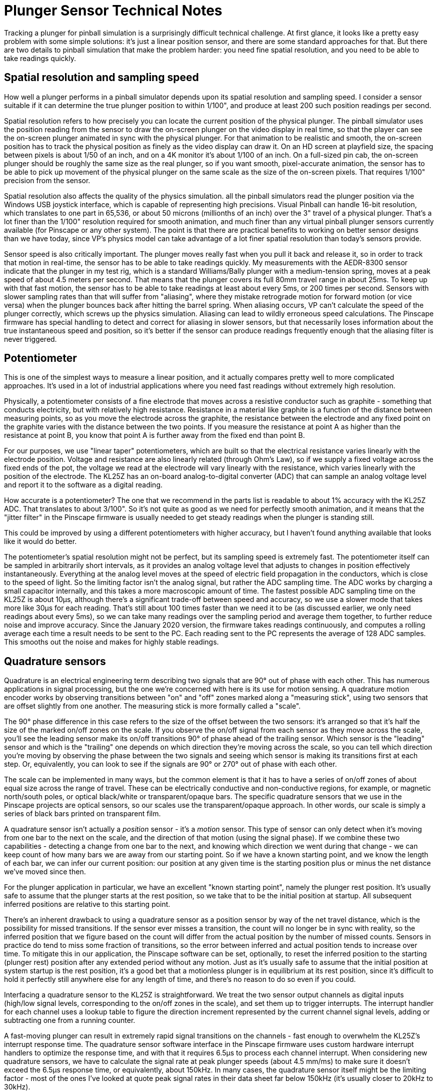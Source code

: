 [#plungerTech]
= Plunger Sensor Technical Notes

Tracking a plunger for pinball simulation is a surprisingly difficult technical challenge.
At first glance, it looks like a pretty easy problem with some simple solutions: it's just a linear position sensor, and there are some standard approaches for that.
But there are two details to pinball simulation that make the problem harder: you need fine spatial resolution, and you need to be able to take readings quickly.

== Spatial resolution and sampling speed

How well a plunger performs in a pinball simulator depends upon its spatial resolution and sampling speed.
I consider a sensor suitable if it can determine the true plunger position to within 1/100", and produce at least 200 such position readings per second.

Spatial resolution refers to how precisely you can locate the current position of the physical plunger.
The pinball simulator uses the position reading from the sensor to draw the on-screen plunger on the video display in real time, so that the player can see the on-screen plunger animated in sync with the physical plunger.
For that animation to be realistic and smooth, the on-screen position has to track the physical position as finely as the video display can draw it.
On an HD screen at playfield size, the spacing between pixels is about 1/50 of an inch, and on a 4K monitor it's about 1/100 of an inch.
On a full-sized pin cab, the on-screen plunger should be roughly the same size as the real plunger, so if you want smooth, pixel-accurate animation, the sensor has to be able to pick up movement of the physical plunger on the same scale as the size of the on-screen pixels.
That requires 1/100" precision from the sensor.

Spatial resolution also affects the quality of the physics simulation.
all the pinball simulators read the plunger position via the Windows USB joystick interface, which is capable of representing high precisions.
Visual Pinball can handle 16-bit resolution, which translates to one part in 65,536, or about 50 microns (millionths of an inch) over the 3" travel of a physical plunger.
That's a lot finer than the 1/100" resolution required for smooth animation, and much finer than any virtual pinball plunger sensors currently available (for Pinscape or any other system).
The point is that there are practical benefits to working on better sensor designs than we have today, since VP's physics model can take advantage of a lot finer spatial resolution than today's sensors provide.

Sensor speed is also critically important.
The plunger moves really fast when you pull it back and release it, so in order to track that motion in real-time, the sensor has to be able to take readings quickly.
My measurements with the AEDR-8300 sensor indicate that the plunger in my test rig, which is a standard Williams/Bally plunger with a medium-tension spring, moves at a peak speed of about 4.5 meters per second.
That means that the plunger covers its full 80mm travel range in about 25ms.
To keep up with that fast motion, the sensor has to be able to take readings at least about every 5ms, or 200 times per second.
Sensors with slower sampling rates than that will suffer from "aliasing", where they mistake retrograde motion for forward motion (or vice versa) when the plunger bounces back after hitting the barrel spring.
When aliasing occurs, VP can't calculate the speed of the plunger correctly, which screws up the physics simulation.
Aliasing can lead to wildly erroneous speed calculations.
The Pinscape firmware has special handling to detect and correct for aliasing in slower sensors, but that necessarily loses information about the true instantaneous speed and position, so it's better if the sensor can produce readings frequently enough that the aliasing filter is never triggered.

== Potentiometer

This is one of the simplest ways to measure a linear position, and it actually compares pretty well to more complicated approaches.
It's used in a lot of industrial applications where you need fast readings without extremely high resolution.

Physically, a potentiometer consists of a fine electrode that moves across a resistive conductor such as graphite - something that conducts electricity, but with relatively high resistance.
Resistance in a material like graphite is a function of the distance between measuring points, so as you move the electrode across the graphite, the resistance between the electrode and any fixed point on the graphite varies with the distance between the two points.
If you measure the resistance at point A as higher than the resistance at point B, you know that point A is further away from the fixed end than point B.

For our purposes, we use "linear taper" potentiometers, which are built so that the electrical resistance varies linearly with the electrode position.
Voltage and resistance are also linearly related (through Ohm's Law), so if we supply a fixed voltage across the fixed ends of the pot, the voltage we read at the electrode will vary linearly with the resistance, which varies linearly with the position of the electrode.
The KL25Z has an on-board analog-to-digital converter (ADC) that can sample an analog voltage level and report it to the software as a digital reading.

How accurate is a potentiometer?
The one that we recommend in the parts list is readable to about 1% accuracy with the KL25Z ADC.
That translates to about 3/100".
So it's not quite as good as we need for perfectly smooth animation, and it means that the "jitter filter" in the Pinscape firmware is usually needed to get steady readings when the plunger is standing still.

This could be improved by using a different potentiometers with higher accuracy, but I haven't found anything available that looks like it would do better.

The potentiometer's spatial resolution might not be perfect, but its sampling speed is extremely fast.
The potentiometer itself can be sampled in arbitrarily short intervals, as it provides an analog voltage level that adjusts to changes in position effectively instantaneously.
Everything at the analog level moves at the speed of electric field propagation in the conductors, which is close to the speed of light.
So the limiting factor isn't the analog signal, but rather the ADC sampling time.
The ADC works by charging a small capacitor internally, and this takes a more macroscopic amount of time.
The fastest possible ADC sampling time on the KL25Z is about 10µs, although there's a significant trade-off between speed and accuracy, so we use a slower mode that takes more like 30µs for each reading.
That's still about 100 times faster than we need it to be (as discussed earlier, we only need readings about every 5ms), so we can take many readings over the sampling period and average them together, to further reduce noise and improve accuracy.
Since the January 2020 version, the firmware takes readings continuously, and computes a rolling average each time a result needs to be sent to the PC.
Each reading sent to the PC represents the average of 128 ADC samples.
This smooths out the noise and makes for highly stable readings.

== Quadrature sensors

Quadrature is an electrical engineering term describing two signals that are 90° out of phase with each other.
This has numerous applications in signal processing, but the one we're concerned with here is its use for motion sensing.
A quadrature motion encoder works by observing transitions between "on" and "off" zones marked along a "measuring stick", using two sensors that are offset slightly from one another.
The measuring stick is more formally called a "scale".

The 90° phase difference in this case refers to the size of the offset between the two sensors: it's arranged so that it's half the size of the marked on/off zones on the scale.
If you observe the on/off signal from each sensor as they move across the scale, you'll see the leading sensor make its on/off transitions 90° of phase ahead of the trailing sensor.
Which sensor is the "leading" sensor and which is the "trailing" one depends on which direction they're moving across the scale, so you can tell which direction you're moving by observing the phase between the two signals and seeing which sensor is making its transitions first at each step.
Or, equivalently, you can look to see if the signals are 90° or 270° out of phase with each other.

The scale can be implemented in many ways, but the common element is that it has to have a series of on/off zones of about equal size across the range of travel.
These can be electrically conductive and non-conductive regions, for example, or magnetic north/south poles, or optical black/white or transparent/opaque bars.
The specific quadrature sensors that we use in the Pinscape projects are optical sensors, so our scales use the transparent/opaque approach.
In other words, our scale is simply a series of black bars printed on transparent film.

A quadrature sensor isn't actually a _position_ sensor - it's a _motion_ sensor.
This type of sensor can only detect when it's moving from one bar to the next on the scale, and the direction of that motion (using the signal phase).
If we combine these two capabilities - detecting a change from one bar to the next, and knowing which direction we went during that change - we can keep count of how many bars we are away from our starting point.
So if we have a known starting point, and we know the length of each bar, we can infer our current position: our position at any given time is the starting position plus or minus the net distance we've moved since then.

For the plunger application in particular, we have an excellent "known starting point", namely the plunger rest position.
It's usually safe to assume that the plunger starts at the rest position, so we take that to be the initial position at startup.
All subsequent inferred positions are relative to this starting point.

There's an inherent drawback to using a quadrature sensor as a position sensor by way of the net travel distance, which is the possibility for missed transitions.
If the sensor ever misses a transition, the count will no longer be in sync with reality, so the inferred position that we figure based on the count will differ from the actual position by the number of missed counts.
Sensors in practice do tend to miss some fraction of transitions, so the error between inferred and actual position tends to increase over time.
To mitigate this in our application, the Pinscape software can be set, optionally, to reset the inferred position to the starting (plunger rest) position after any extended period without any motion.
Just as it's usually safe to assume that the initial position at system startup is the rest position, it's a good bet that a motionless plunger is in equilibrium at its rest position, since it's difficult to hold it perfectly still anywhere else for any length of time, and there's no reason to do so even if you could.

Interfacing a quadrature sensor to the KL25Z is straightforward.
We treat the two sensor output channels as digital inputs (high/low signal levels, corresponding to the on/off zones in the scale), and set them up to trigger interrupts.
The interrupt handler for each channel uses a lookup table to figure the direction increment represented by the current channel signal levels, adding or subtracting one from a running counter.

A fast-moving plunger can result in extremely rapid signal transitions on the channels - fast enough to overwhelm the KL25Z's interrupt response time.
The quadrature sensor software interface in the Pinscape firmware uses custom hardware interrupt handlers to optimize the response time, and with that it requires 6.5µs to process each channel interrupt.
When considering new quadrature sensors, we have to calculate the signal rate at peak plunger speeds (about 4.5 mm/ms) to make sure it doesn't exceed the 6.5µs response time, or equivalently, about 150kHz.
In many cases, the quadrature sensor itself might be the limiting factor - most of the ones I've looked at quote peak signal rates in their data sheet far below 150kHz (it's usually closer to 20kHz to 30kHz).

=== AEDR-8300

The AEDR-8300 is a reflective optical sensor.
It has an LED emitter that shines a narrow light beam towards the scale, and a pair of photoreceptors that capture the light reflected back from the scale.
The photoreceptors use the usual quadrature arrangement where they're slightly offset from one another.

The AEDR-8300 product line has parts available with different bar spacings.
The particular sensor we use has 75 line-per-inch bars, meaning that each black/white pair is 1/75" wide.
The nature of quadrature sensing means that we can tell our position to within 1/4 of a line pair, so we effectively get 1/300" resolution.

At peak speeds, the 75 LPI spacing results in quadrature pulses from the sensor about every 19µs.
That's safely above the 6.5µs interrupt response time I've measured on the KL25Z.
Note that the finer-pitched sensors in the AEDR-8300 line would likely overwhelm the KL25Z, and probably wouldn't be able to keep up with the peak plunger speeds anyway, as these sensors have their own maximum signal rates that are below the KL25Z's limit.
But that's okay, since the 75 LPI spacing gives us such high precision that we really have no need for a finer pitch.

== Linear image sensors

The first Pinscape plunger sensor was based on a linear image sensor, the TSL1410R (and the similar TSL1412S).
These sensors are no longer available.
The TCD1103 works on a similar principle, but it requires a focusing lens, which makes it more complex to set up.

The principal of operation of these sensors is pretty simple.
The sensor consisted of a single row of light sensor pixels about the same length as the plunger travel distance.
We arranged the sensor so that the row of pixels ran along the axis of the plunger travel, and placed it directly adjacent to the plunger, with the pixels facing the plunger.
We put a light source on the opposite side of the plunger, facing the pixels.
This caused the plunger to cast a shadow on the pixel array.
We'd then read the pixel array and find the location of the shadow, by looking for an edge between a light area and a dark area in the image.
The edge tells us where the plunger is currently positioned.

In principle, a sensor of this type could achieve spatial resolution equal to its pixel size.
In practice, though, the shadow cast by the plunger isn't perfectly sharp.
Shadows always have a little fuzzy area when the light source isn't a perfect point source, because the light source is only partially blocked at the leading edge of the shadow.
So we can't tell exactly where the plunger was; we have to guess based on the midpoint of the shadow.
The best possible resolution in my setup is about 1/50".
That's a bit below the ideal needed for pixel-level resolution on the TV display, so there's a little bit of jitter (by a pixel or two) as the guess about the shadow position would vary from frame to frame.

The TCD1103 can perform much closer to its theoretical pixel limit thanks to the requirement for focusing optics.

The Pinscape software uses a simple edge-detection algorithm with these sensors, where it looks for a region with a rapid transition from a run of bright pixels to a run of dark pixels.
This algorithm inherently compensates to some extent for exposure levels, since it works based on the difference in brightness across pixels rather than looking for absolute brightness levels.

=== TSL1410R/TSL1412S

The TSL1410R happened to be perfectly designed for this application.
Its pixel row was 3" long, with 1280 pixels across the file.
That's 400 pixels per inch.

The TSL1412S was almost exactly the same, with the only difference being a slightly longer sensor window and a correspondingly larger number of pixels (1536).
The pixel spacing was the same on both sensors, and they were identical in their electronic interface.

These sensors work by using photoreceptors to charge capacitors.
The electronic interface lets the host microcontroller connect the individual integrating capacitors to an analog output port, one at a time through a shift register.
The capacitor charge is an analog voltage level, so we use the KL25Z's ADC to sample each pixel's charge level and convert it to to a digital reading.

The KL25Z has the capability to control the ADC through its DMA (direct memory access) controller, which was key to making the image capture fast enough to work as a plunger sensor.
The DMA runs concurrently with the CPU, so the firmware was able to start the DMA reading process and then return to other work while the pixels were clocked into memory by the DMA controller.
This allowed a full reading to be taken in about 2.5ms, or 400 frames per second, which is fast enough to keep up with the peak plunger release speed.

=== TCD1103

This is a tiny CCD sensor made by Toshiba, with 1500 pixels arranged in a single linear file.
It works using the same edge detection algorithm as the TSL1410R/TSL1412S, but its pixel window is only about 8mm long, so it requires a lens to focus a reduced image of the plunger on the sensor.
If the lens is properly aimed and focused, this sensor can resolve the edge at the end of the plunger to a single pixel, so it achieves spatial resolution of nearly its full 1500 pixels across the 80mm travel range of the plunger, which translates to about 1/400" resolution.

The electronic interface to this sensor is similar to that of the TSL141x sensors.
Like those sensors, the TCD1103 has an electronic shutter function that moves the pixel charges onto capacitors, which the microcontroller reads out by sampling an analog voltage output one pixel at a time.
With DMA transfer, the KL25Z can transfer the pixel file in about 3ms.

== Distance and proximity sensors

The original commercial plunger kits (e.g., the Nanotech Mot-ION controller, and the various generations of the VirtuaPin plunger kits) and all used IR-based proximity sensors.
IR proximity sensors work by emitting an IR light signal and sensing the brightness of the reflection from a nearby object via a photoreceptor.

Technically, proximity sensors are only meant to detect _proximity_ - a yes/no question, "is an object is within range of the sensor?" However, most of these sensors don't answer the yes/no question directly, but rather just give you their raw analog brightness reading, leaving it up to the application to interpret that by comparing it to a calibrated threshold.
The commercial plunger kits don't just treat the brightness as a binary value above or below a threshold, however.
They instead interpret it as a continuous quantity that correlates to the distance to the target (which, in this case, is the end of the plunger rod).
At a basic physics level, the brightness of a light source (or of a reflection) varies inversely with the distance to the source, so by applying some math to the brightness reading, we can infer the distance.

Proximity sensors as a class aren't meant to be used this way, though.
Their brightness sensors aren't designed to be fine measurement instruments, and attempting to interpret the brightness reading as a proxy for distance doesn't always yield very good results.
The relationship between reflected brightness and distance is inherently non-linear at the physics level, even with an idealized theoretical model.
It's worse in a practical setup, since the sensor is subjected to interference from stray light, reflections from other surfaces besides the target, variations due to ambient temperature, and electronic noise.
The early commercial plungers, which were based on Sharp analog IR proximity sensors, could only achieve a spatial resolution about 1/2".

A newer IR proximity sensor chip, Vishay's VCNL4010, performs quite a lot better.
This chip has its own on-board ADC for the brightness signal (the older Sharp chips produced an analog voltage that had to be sampled externally, on the microcontroller), which seems to make for much higher resolutions.
This is reportedly the sensor used in the VirtuaPin v3 plunger kit, so I recently (May 2021) added support for it to the Pinscape firmware, to help out some VirtuaPin customers who had requested it because they switched to the Pinscape firmware on their controller boards.
This sensor is actually pretty good: in my testing, it reliably resolved distances to less than 1mm over most of its range.
(It gets coarser at the "far" end where the plunger is farthest away from the sensor; this region is the most challenging for the sensor because very little light is reflected back at that distance.) That's not as good as some of the other sensors (potentiometer, quadrature, linear imaging), but it's good enough to be usable.
The tricky part of this sensor is that its response curve (the relationship between measured brightness and object distance) is a little bit erratic.
But it's close enough to a power law relationship that the distance conversions come out looking plausibly linear, if you don't look too closely.

There's a related but different type of sensor that uses reflected IR light to actually measure distance - by design, not just incidentally.
These are called "time-of-flight" sensors, because they measure distance by timing the round-trip time for light pulses to be returned from the target, instead of just measuring the brightness of the reflection.
In principle, this should yield much more precise distance measurements, because the time measurement isn't affected by the reflectivity of the target, which is obviously a huge factor for the brightness sensors.
In addition, the underlying physical quantity being measured - round-trip travel time of the IR photons - has an inherently linear relationship with the distance, so the conversion from measured quantity to distance is straightforward and doesn't lose precision or magnify uncertainties, the way that the inverse power-law relationship does for brightness-to-distance conversions.

The Pinscape software supports the current best-of-breed sensor in the time-of-flight class (as far as I've found), the VL6180X.
Unfortunately, in my testing, this sensor is inferior to the VCNL4010, despite the more sophisticated technology.
The VL6180X has a nominal resolution of 1mm (1/25"), which I'd consider just barely usable.
Unfortunately, that's only the nominal resolution; the actual accuracy in my measurements is more like 5mm to 10mm.
That's too coarse to be usable, in my view; it gives you some semblance of plunger operation, but isn't good enough for smooth animation, and definitely isn't good enough for skill shots.
The sensor is also too slow; it takes it at least 14ms to produce a sample, in its fastest and least accurate averaging mode.

I'm planning to keep an eye out for new time-of-flight sensors coming onto the market, since this seems like a promising design approach that could eventually yield high-precision non-contact distance sensors.
But right now there doesn't seem to be a production chip available that performs well enough for our purposes.
By the same token, given that the VCNL4010 is already passably good, it would be worth monitoring developments in that product line; it wouldn't take a huge amount of improvement for that type of sensor to become a top choice.

== Bar code absolution position sensing

This is an experimental approach that I've been looking at but haven't yet made work well enough.
The idea is to do *absolute* position sensing using an optical Gray code and a suitable small image sensor.
We create an optical scale with a Gray code printed on it with a unique code in each position across the 3" plunger travel range, then we use an optical sensor to reach the code at the current position.
We translate the bar code by looking it up in a table to get the absolute position.

The principle here is simple, and a suitable sensor is available: TSL1401CL.
As you might guess from the name, this sensor comes from the same series as the late, great TSL1410R that we mentioned earlier, but it has a much smaller window - only about 128 pixels over 1cm.
That makes it unsuitable for the straightforward "shadow edge" method we used with the larger sensor.
But 128 pixels is more than enough to read a bar code.
With 128 pixels to work with, we could easily come up with a bar code that could represent perhaps 20 bits.
That would be much more than we need; just 10 bits would be enough to encode 1000 unique positions along a scale.
If we spread 1000 codes over 3", we'd be able to resolve about 300 positions per inch.
That's at the high end of the resolution requirements we laid out earlier.

This all works nicely in principle, and the Pinscape firmware already has support for a form of this, since I've done some experiments with it.
The challenge is making the optics work.
I haven't been able to find a way to get a sharp enough image of the bar code to read it reliably at the required resolution.
So the open area of research is how to arrange a lens or other optics to get a good enough image on the sensor.

If I can get this working, I think it would make a really great sensor option.
It should have the excellent spatial resolution and sample-to-sample stability of the quadrature sensors, plus the absolute position sensing of all the other types, which would be a powerful combination.

== Rotary absolute position sensing

Absolute sensing like that described above is available in commercial position sensors that do _rotary_ position sensing - that is, they measure the turn angle of a shaft, rather than a linear offset.
There are some magnetic rotary absolute sensors available with very high angular resolutions.

The trick is to translate the linear motion of the plunger into a rotational angle.

One possibility is a lever between the plunger and rotating shaft.
A lever connects to a shaft at one end and to the plunger at the other end; moving the plunger rotates the shaft through the lever.
One complication is that the distance between the shaft and plunger would vary over the plunger's range of motion, so a sliding connector at one end would be required.
The other complication is that the rotational angle wouldn't vary linearly with the plunger's position - it would be sinusoidal.
The sine curve approaches closer to linearity the longer you make the lever, so one solution could be to make a very long lever.
On the other hand, that would require a very high-res sensor, since you'd only be using a small fraction of its angular range.
A better solution might be to use calibration in the software to figure out where you are on the sine curve, and translate mathematically from the sine curve to the linear position.
That's easy in principle, but it seems challenging to make the mechanics of the calibration user-friendly.

Another possibility is to translate the linear motion to angular motion through a belt that wraps around a pair of wheels.
The belt moves with the plunger, and as it moves, it turns the wheels.
The angular sensor is connected to the axle of one of the wheels.
This would yield a very straightforward linear relationship between position and angle, so it wouldn't have any of the calibration problems of the lever approach.
This seems like a pretty straightforward mechanism, but I haven't tried to realize it physically yet.
I think the main challenge would be ensuring a solid connection between the plunger, belt, and wheels, so that the plunger motion directly translates to wheel motion without any play or hysteresis.
Any mechanical play in the system would manifest as loss of precision in the readings, so this would all have to be very solidly connected.

If the mechanics could be worked out, selecting a suitable absolute rotary encoder and connecting to the software should be relatively simple.
There are a number of high-res magnetic encoders available with 12-bit or higher resolution, which means 4096 counts per turn.
With the wheel arrangement describe above and 1" diameter wheels, the 3" of plunger motion would turn into almost one full turn, so we'd get perhaps 75% of the range of the sensor.
That means we could achieve as many as 1000 counts on the sensor per inch, or 1/1000" linear resolution.
That would be far higher than any of the other sensors.
Interfacing one of these sensors to the software should be pretty easy, as the newer ones use modern microcontroller-friendly interfaces like SPI or I2C.

